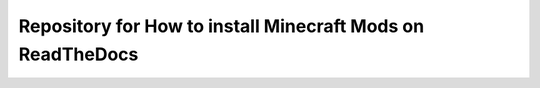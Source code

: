 Repository for How to install Minecraft Mods on ReadTheDocs
===========================================================
